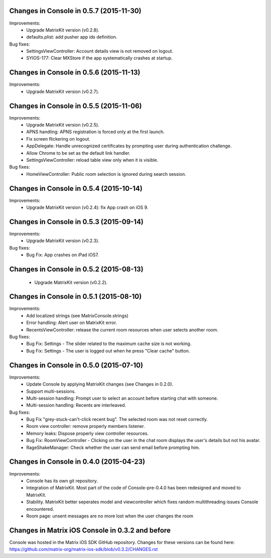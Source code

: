 Changes in Console in 0.5.7 (2015-11-30)
===============================================

Improvements:
 * Upgrade MatrixKit version (v0.2.8).
 * defaults.plist: add pusher app ids definition.

Bug fixes:
 * SettingsViewController: Account details view is not removed on logout.
 * SYIOS-177: Clear MXStore if the app systematically crashes at startup.

Changes in Console in 0.5.6 (2015-11-13)
===============================================

Improvements:
 * Upgrade MatrixKit version (v0.2.7).

Changes in Console in 0.5.5 (2015-11-06)
===============================================

Improvements:
 * Upgrade MatrixKit version (v0.2.5).
 * APNS handling: APNS registration is forced only at the first launch. 
 * Fix screen flickering on logout.
 * AppDelegate: Handle unrecognized certificates by prompting user during authentication challenge.
 * Allow Chrome to be set as the default link handler.
 * SettingsViewController: reload table view only when it is visible.

Bug fixes:
 * HomeViewController: Public room selection is ignored during search session.

Changes in Console in 0.5.4 (2015-10-14)
===============================================

Improvements:
 * Upgrade MatrixKit version (v0.2.4): fix App crash on iOS 9.

Changes in Console in 0.5.3 (2015-09-14)
===============================================

Improvements:
 * Upgrade MatrixKit version (v0.2.3).

Bug fixes:
 * Bug Fix: App crashes on iPad iOS7.

Changes in Console in 0.5.2 (2015-08-13)
===============================================

 * Upgrade MatrixKit version (v0.2.2).

Changes in Console in 0.5.1 (2015-08-10)
===============================================

Improvements:
 * Add localized strings (see MatrixConsole.strings)
 * Error handling: Alert user on MatrixKit error.
 * RecentsViewController: release the current room resources when user selects another room.

Bug fixes:
 * Bug Fix: Settings - The slider related to the maximum cache size is not working.
 * Bug Fix: Settings - The user is logged out when he press "Clear cache" button.

Changes in Console in 0.5.0 (2015-07-10)
===============================================

Improvements:
 * Update Console by applying MatrixKit changes (see Changes in 0.2.0).
 * Support multi-sessions.
 * Multi-session handling: Prompt user to select an account before starting
   chat with someone.
 * Multi-session handling: Recents are interleaved.

Bug fixes:
 * Bug Fix "grey-stuck-can't-click recent bug". The selected room was not
   reset correctly.
 * Room view controller: remove properly members listener.
 * Memory leaks: Dispose properly view controller resources.
 * Bug Fix: RoomViewController - Clicking on the user in the chat room
   displays the user's details but not his avatar.
 * RageShakeManager: Check whether the user can send email before prompting
   him.

Changes in Console in 0.4.0 (2015-04-23)
===============================================

Improvements:
 * Console has its own git repository.
 * Integration of MatrixKit. Most part of the code of Console-pre-0.4.0 has
   been redesigned and moved to MatrixKit.
 * Stability. MatrixKit better seperates model and viewcontroller which fixes
   random multithreading issues Console encountered.
 * Room page: unsent messages are no more lost when the user changes the room
 

Changes in Matrix iOS Console in 0.3.2 and before
=================================================
Console was hosted in the Matrix iOS SDK GitHub repository.
Changes for these versions can be found here:
https://github.com/matrix-org/matrix-ios-sdk/blob/v0.3.2/CHANGES.rst





